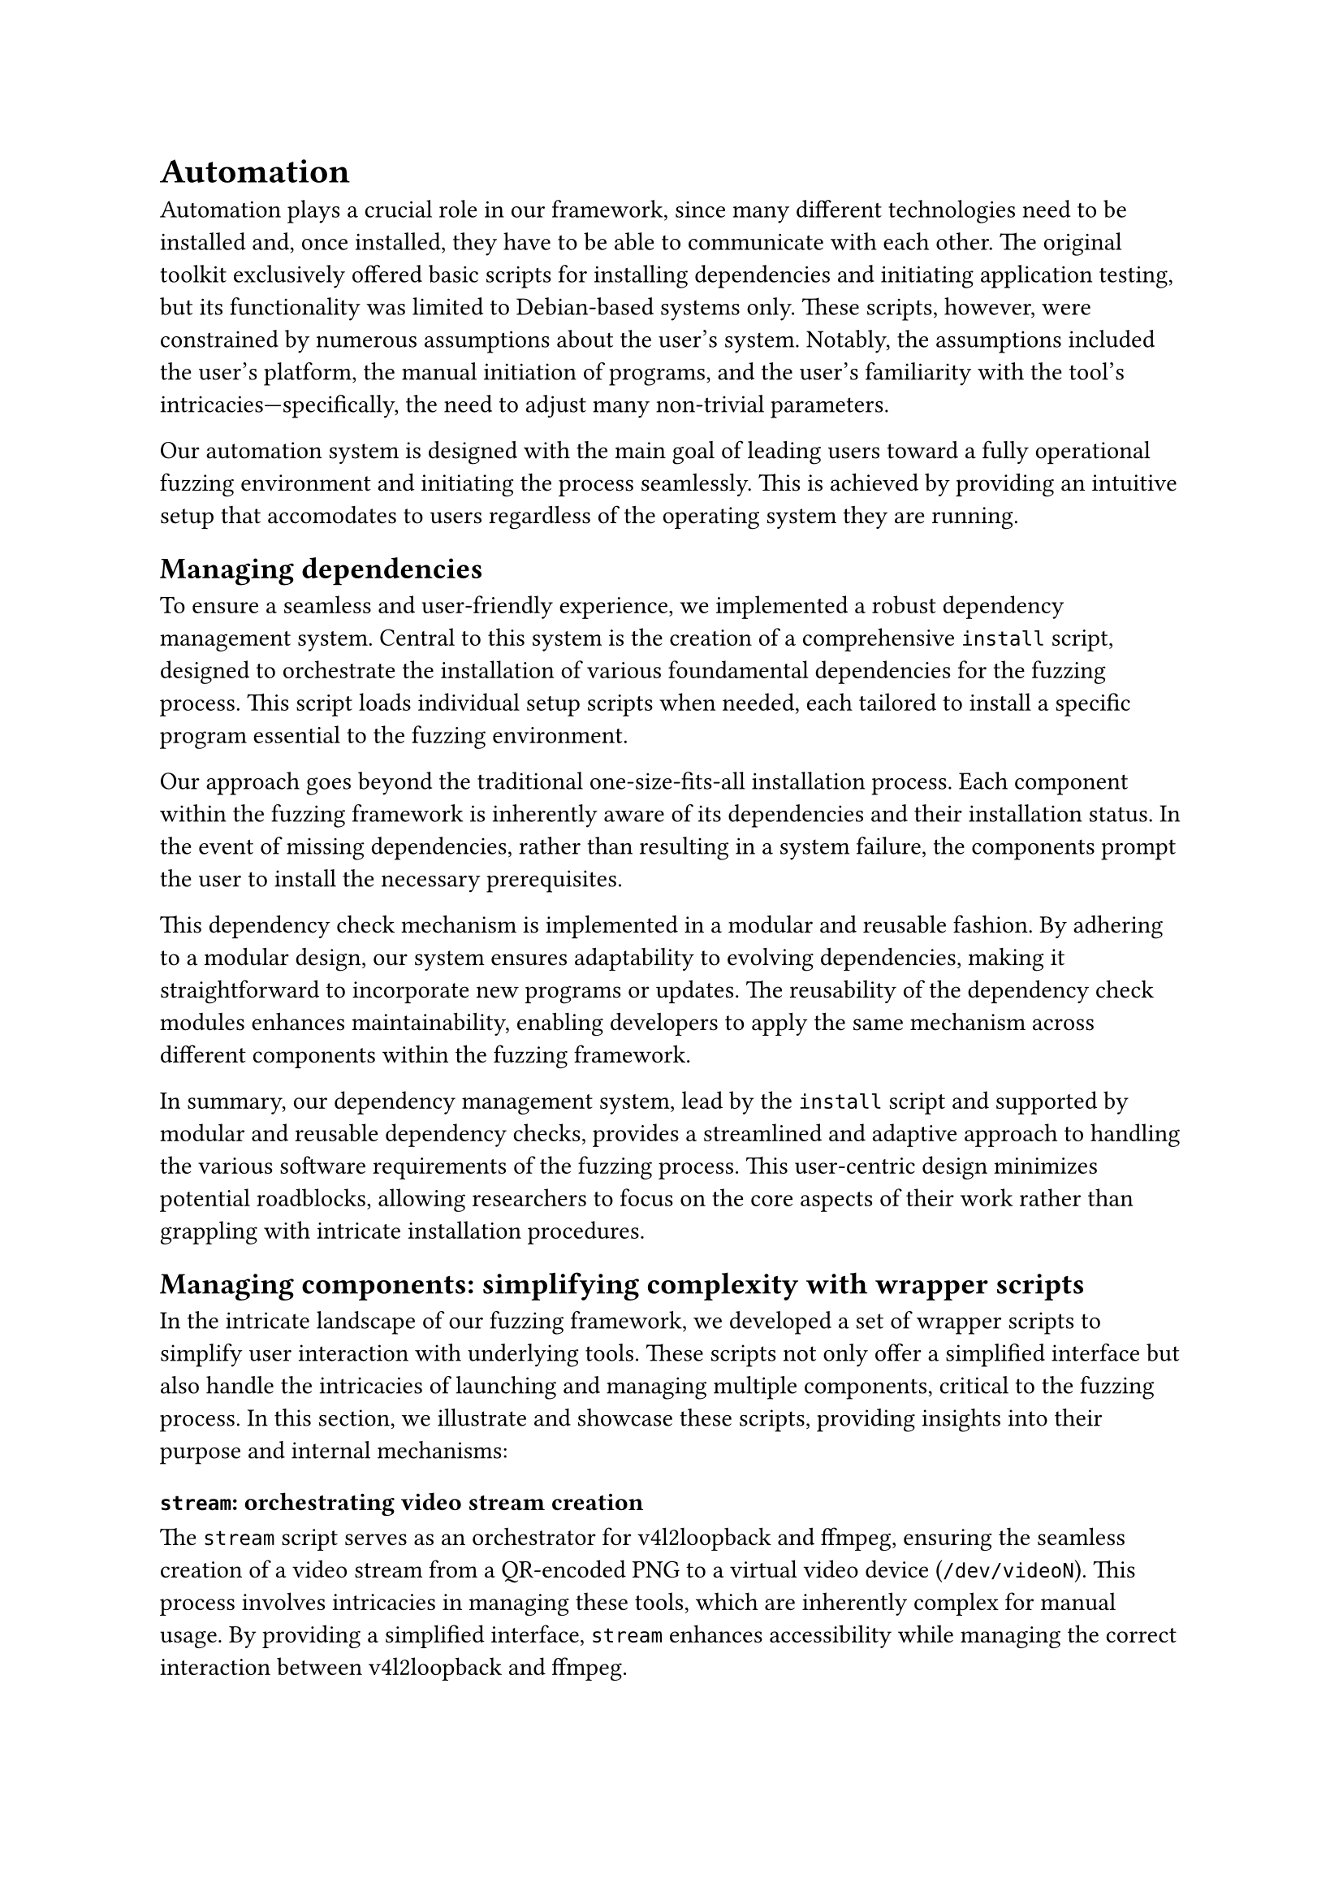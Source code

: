 = Automation <automation>

Automation plays a crucial role in our framework, since many different technologies need to be installed and, once installed, they have to be able to communicate with each other.
The original toolkit exclusively offered basic scripts for installing dependencies and initiating application testing, but its functionality was limited to Debian-based systems only.
These scripts, however, were constrained by numerous assumptions about the user's system.
Notably, the assumptions included the user's platform, the manual initiation of programs, and the user's familiarity with the tool's intricacies---specifically, the need to adjust many non-trivial parameters.

Our automation system is designed with the main goal of leading users toward a fully operational fuzzing environment and initiating the process seamlessly.
This is achieved by providing an intuitive setup that accomodates to users regardless of the operating system they are running.

== Managing dependencies

To ensure a seamless and user-friendly experience, we implemented a robust dependency management system.
Central to this system is the creation of a comprehensive `install` script, designed to orchestrate the installation of various foundamental dependencies for the fuzzing process.
This script loads individual setup scripts when needed, each tailored to install a specific program essential to the fuzzing environment.

Our approach goes beyond the traditional one-size-fits-all installation process.
Each component within the fuzzing framework is inherently aware of its dependencies and their installation status.
In the event of missing dependencies, rather than resulting in a system failure, the components prompt the user to install the necessary prerequisites.

This dependency check mechanism is implemented in a modular and reusable fashion.
By adhering to a modular design, our system ensures adaptability to evolving dependencies, making it straightforward to incorporate new programs or updates.
The reusability of the dependency check modules enhances maintainability, enabling developers to apply the same mechanism across different components within the fuzzing framework.

In summary, our dependency management system, lead by the `install` script and supported by modular and reusable dependency checks, provides a streamlined and adaptive approach to handling the various software requirements of the fuzzing process.
This user-centric design minimizes potential roadblocks, allowing researchers to focus on the core aspects of their work rather than grappling with intricate installation procedures.

== Managing components: simplifying complexity with wrapper scripts

In the intricate landscape of our fuzzing framework, we developed a set of wrapper scripts to simplify user interaction with underlying tools.
These scripts not only offer a simplified interface but also handle the intricacies of launching and managing multiple components, critical to the fuzzing process.
In this section, we illustrate and showcase these scripts, providing insights into their purpose and internal mechanisms:

=== `stream`: orchestrating video stream creation

The `stream` script serves as an orchestrator for v4l2loopback and ffmpeg, ensuring the seamless creation of a video stream from a QR-encoded PNG to a virtual video device (`/dev/videoN`).
This process involves intricacies in managing these tools, which are inherently complex for manual usage.
By providing a simplified interface, `stream` enhances accessibility while managing the correct interaction between v4l2loopback and ffmpeg.

=== `launch-emulator`: streamlining emulator initialization

For virtual camera integration, the `launch-emulator` script acts as a streamlined interface to the Android emulator.
It verifies the availability and status of the specified virtual camera device (`/dev/videoN`) and performs necessary checks to ensure its readiness.
This script simplifies emulator launch procedures, making the process user-friendly while ensuring the proper configuration of virtual camera interfaces.

=== `apk-install`: automating application deployment

This script simplifies the tedious process of application installation, the `apk-install` script automates the download and installation of application packages (APKs).
This script ensures that the target applications are readily available for testing, minimizing manual intervention and simplifying the preparation phase of the fuzzing process.

=== `qrfuzz`: main orchestrator of the system

Core of the fuzzing framework, the `qrfuzz` script is the main orchestrator.
This script not only calls upon the previously mentioned `stream` and `launch-emulator` scripts, but also manages their lifecycle as background devices.
Furthermore, `qrfuzz` initiates the Appium server, a crucial element for interacting with applications within the emulator.
It plays a crucial role by starting the entire system and smoothly transitioning into the fuzzing process.

Overall, these wrapper scripts collectively contribute to a more user-friendly and automated fuzzing environment.
They encapsulate the complexities of underlying tools, manage component lifecycles, and simplify interactions, empowering researchers and developers to focus on the core aspects of their work without being distracted by complicated technical details.

== Unified test automation management

Previously, executing the tests required separate actions:
- Launching the Appium server in one terminal.
- Initializing the QR Code generator in another terminal.
- Starting the QR Code fuzzer in yet another terminal.

With our automation system, these three components are all managed by the same script and their logs are displayed on the same terminal. This automation process simplifies the test execution, making it more convenient and efficient for users.

